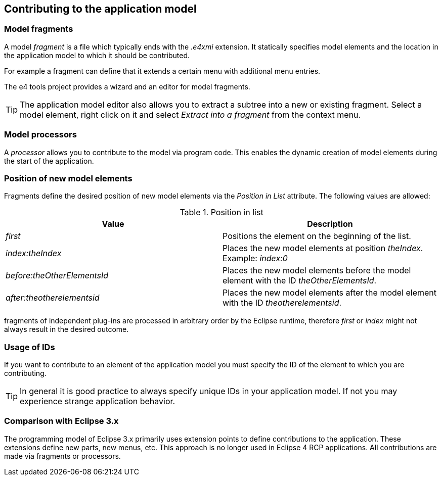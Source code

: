 == Contributing to the application model

=== Model fragments
(((Application model,Fragments)))
A model
_fragment_
is a file which typically ends with the
_.e4xmi_
extension. It statically specifies model elements and the location in
the application model
to which it should be
contributed.
		
For example a
fragment
can define that
it extends a
certain menu
with additional menu
entries.
		
The e4 tools project provides a wizard and an editor for model
fragments.
		
TIP: The application model editor also allows you to extract a subtree
into a new or existing fragment. Select a model
element, right click
on it and select
_Extract into a fragment_ from the context menu.

=== Model processors
(((Application model,Processors)))
A
_processor_
allows you to contribute to the model via program code. This enables
the dynamic creation of model
elements during the
start of the
application.

=== Position of new model elements
		
Fragments define the desired position of new model
elements
via the
_Position in List_
attribute. The following values are allowed:

.Position in list
|===
|Value |Description
		
|_first_
|Positions the element on the beginning of the list.
		
|_index:theIndex_
|Places the new model elements at position _theIndex_. Example: _index:0_
		
|_before:theOtherElementsId_
|Places the new model elements before the model element with the ID _theOtherElementsId_.
		
|_after:theotherelementsid_
|Places the new model elements after the model element with the ID _theotherelementsid_.

|===
		
fragments
of independent plug-ins
are processed in arbitrary order by
the
Eclipse runtime,
therefore
_first_
or
_index_
might not always result in the desired outcome.

=== Usage of IDs

If you want to contribute to an element of the application model
you must
specify the ID of the element to
which
you are
contributing.
		
TIP: In general it is good practice to always specify unique IDs in your application model. 
If not you may experience strange application behavior.

=== Comparison with Eclipse 3.x

The programming model of Eclipse 3.x primarily uses extension
points to define
contributions to the application.
These extensions
define new
parts, new menus,
etc. This approach is no longer used
in
Eclipse 4 RCP
applications. All
contributions are made via fragments or
processors.
		
